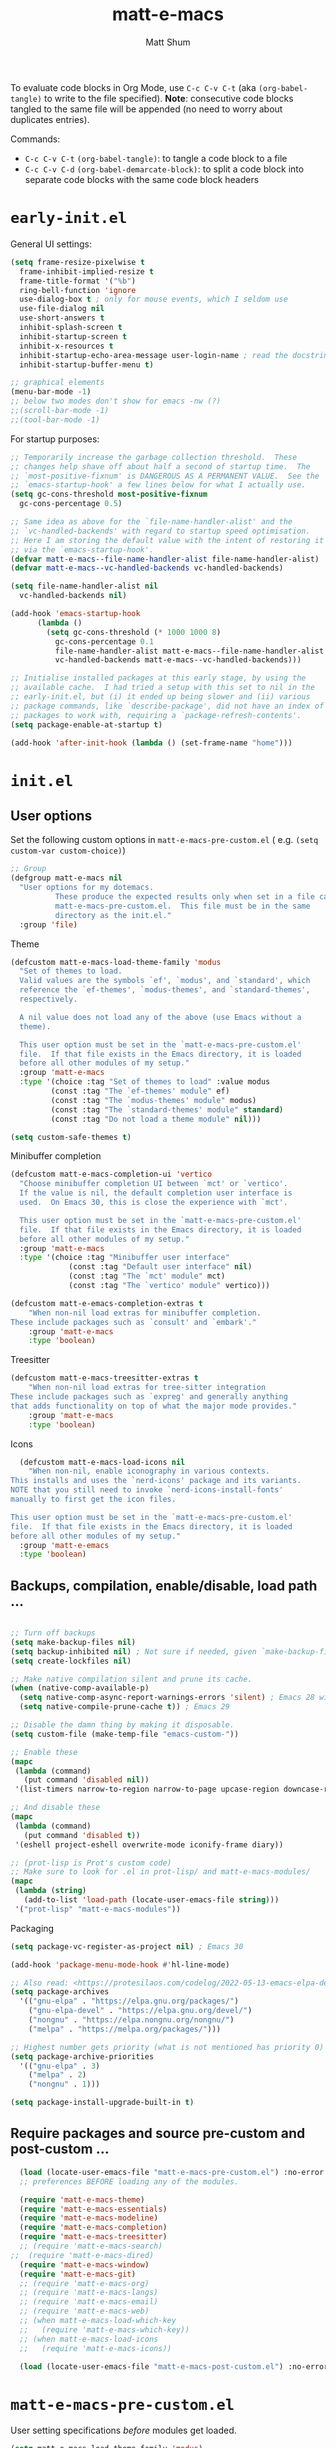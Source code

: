 #+title: matt-e-macs
#+author: Matt Shum

To evaluate code blocks in Org Mode, use ~C-c C-v C-t~ (aka =(org-babel-tangle)=
to write to the file specified). **Note**: consecutive code blocks tangled to
the same file will be appended (no need to worry about duplicates entries).

Commands:
- ~C-c C-v C-t~ =(org-babel-tangle)=: to tangle a code block to a file
- ~C-c C-v C-d~ =(org-babel-demarcate-block)=: to split a code block into
  separate code blocks with the same code block headers

* ~early-init.el~

General UI settings:

#+begin_src emacs-lisp :tangle "early-init.el"
    (setq frame-resize-pixelwise t
	  frame-inhibit-implied-resize t	
	  frame-title-format '("%b")
	  ring-bell-function 'ignore
	  use-dialog-box t ; only for mouse events, which I seldom use
	  use-file-dialog nil
	  use-short-answers t
	  inhibit-splash-screen t
	  inhibit-startup-screen t
	  inhibit-x-resources t
	  inhibit-startup-echo-area-message user-login-name ; read the docstring
	  inhibit-startup-buffer-menu t)

    ;; graphical elements
    (menu-bar-mode -1)
    ;; below two modes don't show for emacs -nw (?)
    ;;(scroll-bar-mode -1)
    ;;(tool-bar-mode -1)
#+end_src

For startup purposes:

#+begin_src emacs-lisp :tangle "early-init.el"
  ;; Temporarily increase the garbage collection threshold.  These
  ;; changes help shave off about half a second of startup time.  The
  ;; `most-positive-fixnum' is DANGEROUS AS A PERMANENT VALUE.  See the
  ;; `emacs-startup-hook' a few lines below for what I actually use.
  (setq gc-cons-threshold most-positive-fixnum
	gc-cons-percentage 0.5)

  ;; Same idea as above for the `file-name-handler-alist' and the
  ;; `vc-handled-backends' with regard to startup speed optimisation.
  ;; Here I am storing the default value with the intent of restoring it
  ;; via the `emacs-startup-hook'.
  (defvar matt-e-macs--file-name-handler-alist file-name-handler-alist)
  (defvar matt-e-macs--vc-handled-backends vc-handled-backends)

  (setq file-name-handler-alist nil
	vc-handled-backends nil)

  (add-hook 'emacs-startup-hook
	    (lambda ()
	      (setq gc-cons-threshold (* 1000 1000 8)
		    gc-cons-percentage 0.1
		    file-name-handler-alist matt-e-macs--file-name-handler-alist
		    vc-handled-backends matt-e-macs--vc-handled-backends)))

  ;; Initialise installed packages at this early stage, by using the
  ;; available cache.  I had tried a setup with this set to nil in the
  ;; early-init.el, but (i) it ended up being slower and (ii) various
  ;; package commands, like `describe-package', did not have an index of
  ;; packages to work with, requiring a `package-refresh-contents'.
  (setq package-enable-at-startup t)

  (add-hook 'after-init-hook (lambda () (set-frame-name "home")))
#+end_src
* ~init.el~
** User options

Set the following custom options in ~matt-e-macs-pre-custom.el~ (
e.g. ~(setq custom-var custom-choice)~)

#+begin_src emacs-lisp :tangle "init.el"
  ;; Group 
  (defgroup matt-e-macs nil
    "User options for my dotemacs.
		    These produce the expected results only when set in a file called
		    matt-e-macs-pre-custom.el.  This file must be in the same
		    directory as the init.el."
    :group 'file)
#+end_src

Theme

#+begin_src emacs-lisp :tangle "init.el"
  (defcustom matt-e-macs-load-theme-family 'modus
    "Set of themes to load.
	Valid values are the symbols `ef', `modus', and `standard', which
	reference the `ef-themes', `modus-themes', and `standard-themes',
	respectively.

	A nil value does not load any of the above (use Emacs without a
	theme).

	This user option must be set in the `matt-e-macs-pre-custom.el'
	file.  If that file exists in the Emacs directory, it is loaded
	before all other modules of my setup."
    :group 'matt-e-macs
    :type '(choice :tag "Set of themes to load" :value modus
		   (const :tag "The `ef-themes' module" ef)
		   (const :tag "The `modus-themes' module" modus)
		   (const :tag "The `standard-themes' module" standard)
		   (const :tag "Do not load a theme module" nil)))

  (setq custom-safe-themes t)
#+end_src

Minibuffer completion

#+begin_src emacs-lisp :tangle "init.el"
  (defcustom matt-e-macs-completion-ui 'vertico
	"Choose minibuffer completion UI between `mct' or `vertico'.
    If the value is nil, the default completion user interface is
    used.  On Emacs 30, this is close the experience with `mct'.

    This user option must be set in the `matt-e-macs-pre-custom.el'
    file.  If that file exists in the Emacs directory, it is loaded
    before all other modules of my setup."
	:group 'matt-e-macs
	:type '(choice :tag "Minibuffer user interface"
		       (const :tag "Default user interface" nil)
		       (const :tag "The `mct' module" mct)
		       (const :tag "The `vertico' module" vertico)))

  (defcustom matt-e-emacs-completion-extras t
      "When non-nil load extras for minibuffer completion.
  These include packages such as `consult' and `embark'."
      :group 'matt-e-macs
      :type 'boolean)
  #+end_src

Treesitter

#+begin_src emacs-lisp :tangle "init.el"
  (defcustom matt-e-macs-treesitter-extras t
      "When non-nil load extras for tree-sitter integration
  These include packages such as `expreg' and generally anything
  that adds functionality on top of what the major mode provides."
      :group 'matt-e-macs
      :type 'boolean)
#+end_src

Icons

#+begin_src emacs-lisp :tangle "init.el"
    (defcustom matt-e-macs-load-icons nil
      "When non-nil, enable iconography in various contexts.
  This installs and uses the `nerd-icons' package and its variants.
  NOTE that you still need to invoke `nerd-icons-install-fonts'
  manually to first get the icon files.

  This user option must be set in the `matt-e-macs-pre-custom.el'
  file.  If that file exists in the Emacs directory, it is loaded
  before all other modules of my setup."
    :group 'matt-e-emacs
    :type 'boolean)
#+end_src

** Backups, compilation, enable/disable, load path ...
  
#+begin_src emacs-lisp :tangle "init.el"

  ;; Turn off backups
  (setq make-backup-files nil)
  (setq backup-inhibited nil) ; Not sure if needed, given `make-backup-files'
  (setq create-lockfiles nil)

  ;; Make native compilation silent and prune its cache.
  (when (native-comp-available-p)
    (setq native-comp-async-report-warnings-errors 'silent) ; Emacs 28 with native compilation
    (setq native-compile-prune-cache t)) ; Emacs 29

  ;; Disable the damn thing by making it disposable.
  (setq custom-file (make-temp-file "emacs-custom-"))

  ;; Enable these
  (mapc
   (lambda (command)
     (put command 'disabled nil))
   '(list-timers narrow-to-region narrow-to-page upcase-region downcase-region))

  ;; And disable these
  (mapc
   (lambda (command)
     (put command 'disabled t))
   '(eshell project-eshell overwrite-mode iconify-frame diary))

  ;; (prot-lisp is Prot's custom code)
  ;; Make sure to look for .el in prot-lisp/ and matt-e-macs-modules/
  (mapc
   (lambda (string)
     (add-to-list 'load-path (locate-user-emacs-file string)))
   '("prot-lisp" "matt-e-macs-modules"))
  #+end_src

Packaging
  
  #+begin_src emacs-lisp :tangle "init.el"
    (setq package-vc-register-as-project nil) ; Emacs 30

    (add-hook 'package-menu-mode-hook #'hl-line-mode)

    ;; Also read: <https://protesilaos.com/codelog/2022-05-13-emacs-elpa-devel/>
    (setq package-archives
	  '(("gnu-elpa" . "https://elpa.gnu.org/packages/")
	    ("gnu-elpa-devel" . "https://elpa.gnu.org/devel/")
	    ("nongnu" . "https://elpa.nongnu.org/nongnu/")
	    ("melpa" . "https://melpa.org/packages/")))

    ;; Highest number gets priority (what is not mentioned has priority 0)
    (setq package-archive-priorities
	  '(("gnu-elpa" . 3)
	    ("melpa" . 2)
	    ("nongnu" . 1)))

    (setq package-install-upgrade-built-in t)

  #+end_src

** Require packages and source pre-custom and post-custom ...
  
#+begin_src emacs-lisp :tangle "init.el"
  (load (locate-user-emacs-file "matt-e-macs-pre-custom.el") :no-error :no-message)
  ;; preferences BEFORE loading any of the modules.

  (require 'matt-e-macs-theme)
  (require 'matt-e-macs-essentials)
  (require 'matt-e-macs-modeline)
  (require 'matt-e-macs-completion)
  (require 'matt-e-macs-treesitter)
  ;; (require 'matt-e-macs-search)
;;  (require 'matt-e-macs-dired)
  (require 'matt-e-macs-window)
  (require 'matt-e-macs-git)
  ;; (require 'matt-e-macs-org)
  ;; (require 'matt-e-macs-langs)
  ;; (require 'matt-e-macs-email)
  ;; (require 'matt-e-macs-web)
  ;; (when matt-e-macs-load-which-key
  ;;   (require 'matt-e-macs-which-key))
  ;; (when matt-e-macs-load-icons
  ;;   (require 'matt-e-macs-icons))

  (load (locate-user-emacs-file "matt-e-macs-post-custom.el") :no-error :no-message)

#+end_src

* ~matt-e-macs-pre-custom.el~
User setting specifications /before/ modules get loaded.

#+begin_src emacs-lisp :tangle "matt-e-macs-pre-custom.el"
  (setq matt-e-macs-load-theme-family 'modus)
  (setq matt-e-macs-completion-ui 'vertico)
  (setq matt-e-macs-completion-extras t)
  (setq matt-e-macs-treesitter-extras t)
  (setq matt-e-macs-load-icons t)
#+end_src

* ~matt-e-macs-post-custom.el~
* modules
** =matt-e-macs-theme=

=matt-e-macs-load-theme-family=

#+begin_src emacs-lisp :tangle "matt-e-macs-modules/matt-e-macs-theme.el" :mkdirp yes
  ;;; Theme setup and related

  ;;;; Load the desired theme module
  ;; These all reference my packages: `modus-themes', `ef-themes',
  ;; `standard-themes'.
  (when matt-e-macs-load-theme-family
    (require
     (pcase matt-e-macs-load-theme-family
       ;;('ef 'matt-e-macs-ef-themes)
       ('modus 'matt-e-macs-modus-themes)
       ;;('standard 'matt-e-macs-standard-themes)
       )))
#+end_src

=puslsar=

#+begin_src emacs-lisp :tangle "matt-e-macs-modules/matt-e-macs-theme.el" :mkdirp yes
  (use-package pulsar
    :ensure t
    :config
    (setopt pulsar-pulse t
	    pulsar-delay 0.055
	    pulsar-iterations 10
	    pulsar-face 'pulsar-magenta
	    pulsar-highlight-face 'pulsar-cyan)

    (pulsar-global-mode 1)
    :hook
    ;; There are convenience functions/commands which pulse the line using
    ;; a specific colour: `pulsar-pulse-line-red' is one of them.
    ((next-error . (pulsar-pulse-line-red pulsar-recenter-top pulsar-reveal-entry))
     (minibuffer-setup . pulsar-pulse-line-red))
    :bind
    ;; pulsar does not define any key bindings.  This is just my personal
    ;; preference.  Remember to read the manual on the matter.  Evaluate:
    ;;
    ;; (info "(elisp) Key Binding Conventions")
    (("C-x l" . pulsar-pulse-line) ; override `count-lines-page'
     ("C-x L" . pulsar-highlight-dwim))) ; or use `pulsar-highlight-line'
#+end_src

=Lin=

#+begin_src emacs-lisp :tangle "matt-e-macs-modules/matt-e-macs-theme.el" :mkdirp yes
    ;;;; Lin
  ;; Read the lin manual: <https://protesilaos.com/emacs/lin>.
  (use-package lin
    :ensure t
    :hook (after-init . lin-global-mode) ; applies to all `lin-mode-hooks'
    :config
    ;; You can use this to live update the face:
    ;;
    ;; (customize-set-variable 'lin-face 'lin-green)
    ;;
    ;; Or `setopt' on Emacs 29: (setopt lin-face 'lin-yellow)
    ;;
    ;; I still prefer `setq' for consistency.
    (setq lin-face 'lin-magenta))

  #+end_src

=Spacious Padding=
  
#+begin_src emacs-lisp :tangle "matt-e-macs-modules/matt-e-macs-theme.el" :mkdirp yes
    ;;;; Increase padding of windows/frames
  ;; Yet another one of my packages:
  ;; <https://protesilaos.com/codelog/2023-06-03-emacs-spacious-padding/>.
  (use-package spacious-padding
    :ensure t
    :hook (after-init . spacious-padding-mode)
    :bind ("<f8>" . spacious-padding-mode)
    :init
    ;; These are the defaults, but I keep it here for visiibility.
    (setq spacious-padding-widths
	  '( :internal-border-width 30
	     :header-line-width 4
	     :mode-line-width 6
	     :tab-width 4
	     :right-divider-width 30
	     :scroll-bar-width 8
	     :left-fringe-width 20
	     :right-fringe-width 20))

    ;; comment out below and set to nil (see next code block) if you don't like it
    (setq spacious-padding-subtle-mode-line
	  `( :mode-line-active ,(if (or (eq matt-e-macs-load-theme-family 'modus)
					(eq matt-e-macs-load-theme-family 'standard))
				    'default
				  'help-key-binding)
	     :mode-line-inactive window-divider))

    ;; Read the doc string of `spacious-padding-subtle-mode-line' as
    ;; it is very flexible.
    ;;(setq spacious-padding-subtle-mode-line nil)
    )
#+end_src

Expose =matte-e-macs-theme=

#+begin_src emacs-lisp :tangle "matt-e-macs-modules/matt-e-macs-theme.el" :mkdirp yes
  (provide 'matt-e-macs-theme)
#+end_src
** =matt-e-macs-essentials=

Emacs

#+begin_src emacs-lisp :tangle "matt-e-macs-modules/matt-e-macs-essentials.el" :mkdirp yes
  ;;; Essential configurations
  (use-package emacs
    :ensure nil
    :demand t
    :config
  ;;;; General settings and common custom functions (prot-simple.el)
    (setq blink-matching-paren nil)
    (setq delete-pair-blink-delay 0.1) ; Emacs28 -- see `prot-simple-delete-pair-dwim'
    (setq help-window-select t)
    (setq next-error-recenter '(4)) ; center of the window
    (setq find-library-include-other-files nil) ; Emacs 29
    (setq remote-file-name-inhibit-delete-by-moving-to-trash t) ; Emacs 30
    (setq remote-file-name-inhibit-auto-save t)                 ; Emacs 30
    (setq tramp-connection-timeout (* 60 10)) ; seconds
    (setq save-interprogram-paste-before-kill t)
    (setq mode-require-final-newline 'visit-save)
    (setq-default truncate-partial-width-windows nil)
    (setq eval-expression-print-length nil)
    (setq kill-do-not-save-duplicates t)
    (setq duplicate-line-final-position -1 ; both are Emacs 29
	  duplicate-region-final-position -1)
    (setq scroll-error-top-bottom t)
    (setq echo-keystrokes-help nil) ; Emacs 30
    (setq epa-keys-select-method 'minibuffer) ; Emacs 30

    ;; Keys I unbind here are either to avoid accidents or to bind them
    ;; elsewhere later in the configuration.
    :bind
    ( :map global-map
      ("<insert>" . nil)
      ("<menu>" . nil)
      ("C-z" . nil) ; I have a window manager, thanks!
      ("C-x C-z" . nil) ; same idea as above
      ("C-x C-c" . nil) ; avoid accidentally exiting Emacs
      ("C-x C-c C-c" . save-buffers-kill-emacs) ; more cumbersome, less error-prone, way to exit (according to Prot)
      ("C-x C-r" . restart-emacs) ; override `find-file-read-only'
      ("C-h h" . nil) ; Never show that "hello" file
      ("M-`" . nil)
      ("M-o" . delete-blank-lines) ; alias for C-x C-o
      ("M-SPC" . cycle-spacing)
      ("M-z" . zap-up-to-char) ; NOT `zap-to-char'
      ("M-c" . capitalize-dwim)
      ("M-l" . downcase-dwim) ; "lower" case
      ("M-u" . upcase-dwim)
      ("M-=" . count-words)
      ("C-x O" . next-multiframe-window)
      ("C-h K" . describe-keymap) ; overrides `Info-goto-emacs-key-command-node'
      ("C-h u" . apropos-user-option)
      ("C-h F" . apropos-function) ; lower case is `describe-function'
      ("C-h V" . apropos-variable) ; lower case is `describe-variable'
      ("C-h L" . apropos-library) ; lower case is `view-lossage'
      ("C-h c" . describe-char) ; overrides `describe-key-briefly'

      :map prog-mode-map
      ("C-M-d" . up-list) ; confusing name for what looks like "down" to me
      ("<C-M-backspace>" . backward-kill-sexp)

      ;; Keymap for buffers (Emacs28)
      :map ctl-x-x-map
      ("f" . follow-mode)  ; override `font-lock-update'
      ("r" . rename-uniquely)
      ("l" . visual-line-mode))
    )
#+end_src

Custom basic commands. (Try out Prot's replacement for ~simple.el~.)

#+begin_src emacs-lisp :tangle "matt-e-macs-modules/matt-e-macs-essentials.el" :mkdirp yes

  (use-package prot-simple
    :ensure nil
    :demand t
    :config
    (setq prot-simple-date-specifier "%F")
    (setq prot-simple-time-specifier "%R %z")

    (advice-add #'save-buffers-kill-emacs :before #'prot-simple-display-unsaved-buffers-on-exit)

  (with-eval-after-load 'pulsar
    (add-hook 'prot-simple-file-to-register-jump-hook #'pulsar-recenter-center)
    (add-hook 'prot-simple-file-to-register-jump-hook #'pulsar-reveal-entry))
  :bind
  ( ("ESC ESC" . prot-simple-keyboard-quit-dwim)
    ("C-g" . prot-simple-keyboard-quit-dwim)
    ("C-M-SPC" . prot-simple-mark-sexp)   ; will be overriden by `expreg' if tree-sitter is available
    ;; Commands for lines
    ("M-k" . prot-simple-kill-line-backward)
    ("C-S-d" . prot-simple-duplicate-line-or-region)
    ("C-S-w" . prot-simple-copy-line)
    ("C-S-y" . prot-simple-yank-replace-line-or-region)
    ("C-v" . prot-simple-multi-line-below) ; overrides `scroll-up-command'
    ("<next>" . prot-simple-multi-line-below) ; overrides `scroll-up-command'
    ("M-v" . prot-simple-multi-line-above) ; overrides `scroll-down-command'
    ("<prior>" . prot-simple-multi-line-above) ; overrides `scroll-down-command'
    ("<C-return>" . prot-simple-new-line-below)
    ("<C-S-return>" . prot-simple-new-line-above)
    ("C-x x a" . prot-simple-auto-fill-visual-line-mode) ; auto-fill/visual-line toggle
    ;; Commands for text insertion or manipulation
    ("C-=" . prot-simple-insert-date)
    ("C-<" . prot-simple-escape-url-dwim)
    ;; "C->" prot-simple-insert-line-prefix-dwim
    ("M-Z" . prot-simple-zap-to-char-backward)
    ;; Commands for object transposition
    ("C-S-p" . prot-simple-move-above-dwim)
    ("C-S-n" . prot-simple-move-below-dwim)
    ("C-t" . prot-simple-transpose-chars)
    ("C-x C-t" . prot-simple-transpose-lines)
    ("C-S-t" . prot-simple-transpose-paragraphs)
    ("C-x M-t" . prot-simple-transpose-sentences)
    ("C-M-t" . prot-simple-transpose-sexps)
    ("M-t" . prot-simple-transpose-words)
    ;; Commands for paragraphs
    ("M-Q" . prot-simple-unfill-region-or-paragraph)
    ;; Commands for windows and pages
    ("C-x o" . prot-simple-other-window)
    ("C-x n k" . prot-simple-delete-page-delimiters)
    ("C-x M-r" . prot-simple-swap-window-buffers)
    ;; Commands for buffers
    ("<C-f2>" . prot-simple-rename-file-and-buffer)
    ("C-x k" . prot-simple-kill-buffer-current)
    ("C-x K" . kill-buffer) ; leaving this here to contrast with the above
    ("M-s b" . prot-simple-buffers-major-mode)
    ("M-s v" . prot-simple-buffers-vc-root)
    ;; Commands for files
    ("C-x r ." . prot-simple-file-to-register)))
  #+end_src

Insert character pairs  
#+begin_src emacs-lisp :tangle "matt-e-macs-modules/matt-e-macs-essentials.el" :mkdirp yes
  ;;;; Insert character pairs (prot-pair.el)
  (use-package prot-pair
    :ensure nil
    :bind
    (("C-'" . prot-pair-insert)
     ("M-'" . prot-pair-insert)
     ("M-\\" . prot-pair-delete)))
  #+end_src

Prot's =which-key=
  
#+begin_src emacs-lisp :tangle "matt-e-macs-modules/matt-e-macs-essentials.el" :mkdirp yes
   ;;;; Prefix keymap (prot-prefix.el)
  (use-package prot-prefix
    :ensure nil
    :bind-keymap
    ;; F2 overrides that two-column gimmick.  Sorry, but no.
    (("<insert>" . prot-prefix)
     ("<f2>" . prot-prefix)
     ("C-z" . prot-prefix)))
#+end_src

=recentf=

#+begin_src emacs-lisp :tangle "matt-e-macs-modules/matt-e-macs-essentials.el" :mkdirp yes
  (use-package recentf
    :ensure nil
    :hook (after-init . recentf-mode)
    :config
    (setq recentf-max-saved-items 100)
    (setq recentf-max-menu-items 25) ; Prot doesn't use the `menu-bar-mode', but this is good to know
    (setq recentf-save-file-modes nil)
    (setq recentf-keep nil)
    (setq recentf-auto-cleanup nil)
    (setq recentf-initialize-file-name-history nil)
    (setq recentf-filename-handlers nil)
    (setq recentf-show-file-shortcuts-flag nil))

  #+end_src

Mouse configuration
#+begin_src emacs-lisp :tangle "matt-e-macs-modules/matt-e-macs-essentials.el" :mkdirp yes
    ;;;; Mouse and mouse wheel behaviour
  (use-package mouse
    :ensure nil
    :hook (after-init . mouse-wheel-mode)
    :config
    ;; Some of these variables are defined in places other than
    ;; mouse.el, but this is fine.
    (setq mouse-autoselect-window t) ; complements the auto-selection of my tiling window manager

    ;; In Emacs 27+, use Control + mouse wheel to scale text.
    (setq mouse-wheel-scroll-amount
	  '(1
	    ((shift) . 5)
	    ((meta) . 0.5)
	    ((control) . text-scale))
	  mouse-drag-copy-region nil
	  make-pointer-invisible t
	  mouse-wheel-progressive-speed t
	  mouse-wheel-follow-mouse t)

    ;; Scrolling behaviour
    (setq-default scroll-preserve-screen-position t
		  scroll-conservatively 1 ; affects `scroll-step'
		  scroll-margin 0
		  next-screen-context-lines 0))

  #+end_src

Revert buffer on save
#+begin_src emacs-lisp :tangle "matt-e-macs-modules/matt-e-macs-essentials.el" :mkdirp yes
  ;;;; Auto revert mode
  (use-package autorevert
    :ensure nil
    :hook (after-init . global-auto-revert-mode)
    :config
    (setq auto-revert-verbose t))
#+end_src

Tool tip
#+begin_src emacs-lisp :tangle "matt-e-macs-modules/matt-e-macs-essentials.el" :mkdirp yes
    ;;;; Tooltips (tooltip-mode)
  (use-package tooltip
    :ensure nil
    :hook (after-init . tooltip-mode)
    :config
    (setq tooltip-delay 0.5
	  tooltip-short-delay 0.5
	  x-gtk-use-system-tooltips t
	  tooltip-frame-parameters
	  '((name . "tooltip")
	    (internal-border-width . 10)
	    (border-width . 0)
	    (no-special-glyphs . t))))
  
#+end_src

Delete selection
#+begin_src emacs-lisp :tangle "matt-e-macs-modules/matt-e-macs-essentials.el" :mkdirp yes
  ;;;; Delete selection
  (use-package delsel
    :ensure nil
    :hook (after-init . delete-selection-mode))

#+end_src

Emacs server
#+begin_src emacs-lisp :tangle "matt-e-macs-modules/matt-e-macs-essentials.el" :mkdirp yes
  ;;;; Emacs server (allow emacsclient to connect to running session)
(use-package server
  :ensure nil
  :defer 1
  :config
  (setq server-client-instructions nil)
  (unless (server-running-p)
    (server-start)))
#+end_src

Go to last change
#+begin_src emacs-lisp :tangle "matt-e-macs-modules/matt-e-macs-essentials.el" :mkdirp yes
  (use-package goto-chg
    :ensure t
    :bind
    (("C-(" . goto-last-change)
     ("C-)" . goto-last-change-reverse)))
#+end_src

Provide =matte-e-macs-essentials=

#+begin_src emacs-lisp :tangle "matt-e-macs-modules/matt-e-macs-essentials.el" :mkdirp yes
  (provide 'matt-e-macs-essentials)
#+end_src
** =matt-e-macs-modeline=
#+begin_src emacs-lisp :tangle "matt-e-macs-modules/matt-e-macs-modeline.el" :mkdirp yes
    ;;; Mode line
  (use-package prot-modeline
    :ensure nil
    :config
    (setq mode-line-compact nil) ; Emacs 28
    (setq mode-line-right-align-edge 'right-margin) ; Emacs 30
    (setq-default mode-line-format
		  '("%e"
		    prot-modeline-kbd-macro
		    prot-modeline-narrow
		    prot-modeline-buffer-status
		    prot-modeline-window-dedicated-status
		    prot-modeline-input-method
		    "  "
		    prot-modeline-buffer-identification
		    "  "
		    prot-modeline-major-mode
		    prot-modeline-process
		    "  "
		    prot-modeline-vc-branch
		    "  "
		    prot-modeline-eglot
		    "  "
		    prot-modeline-flymake
		    "  "
		    mode-line-format-right-align ; Emacs 30
		    prot-modeline-notmuch-indicator
		    "  "
		    prot-modeline-misc-info))

    (with-eval-after-load 'spacious-padding
      (defun prot/modeline-spacious-indicators ()
	"Set box attribute to `'prot-modeline-indicator-button' if spacious-padding is enabled."
	(if (bound-and-true-p spacious-padding-mode)
	    (set-face-attribute 'prot-modeline-indicator-button nil :box t)
	  (set-face-attribute 'prot-modeline-indicator-button nil :box 'unspecified)))

      ;; Run it at startup and then afterwards whenever
      ;; `spacious-padding-mode' is toggled on/off.
      (prot/modeline-spacious-indicators)

      (add-hook 'spacious-padding-mode-hook #'prot/modeline-spacious-indicators)))
#+end_src

Keycast

#+begin_src emacs-lisp :tangle "matt-e-macs-modules/matt-e-macs-modeline.el" :mkdirp yes
  ;;; Keycast mode
(use-package keycast
  :ensure t
  :after prot-modeline
  :commands (keycast-mode-line-mode keycast-header-line-mode keycast-tab-bar-mode keycast-log-mode)
  :init
  (setq keycast-mode-line-format "%2s%k%c%R")
  (setq keycast-mode-line-insert-after 'prot-modeline-vc-branch)
  (setq keycast-mode-line-window-predicate 'mode-line-window-selected-p)
  (setq keycast-mode-line-remove-tail-elements nil)
  :config
  (dolist (input '(self-insert-command org-self-insert-command))
    (add-to-list 'keycast-substitute-alist `(,input "." "Typing…")))

  (dolist (event '( mouse-event-p mouse-movement-p mwheel-scroll handle-select-window
                    mouse-set-point mouse-drag-region))
    (add-to-list 'keycast-substitute-alist `(,event nil))))
#+end_src

Provide

#+begin_src emacs-lisp :tangle "matt-e-macs-modules/matt-e-macs-modeline.el" :mkdirp yes
  (provide 'matt-e-macs-modeline)
#+end_src
** =matt-e-macs-completion=

Minibuffer settings

#+begin_src emacs-lisp :tangle "matt-e-macs-modules/matt-e-macs-completion.el" :mkdirp yes
  ;;; General minibuffer settings
  (use-package minibuffer
    :ensure nil
    :config
  ;;;; Completion styles
    (setq completion-styles '(basic substring initials flex orderless)) ; also see `completion-category-overrides'

    ;; Reset all the per-category defaults so that (i) we use the
    ;; standard `completion-styles' and (ii) can specify our own styles
    ;; in the `completion-category-overrides' without having to
    ;; explicitly override everything.
    (setq completion-category-defaults nil)

    ;; A non-exhaustve list of known completion categories:
    ;;
    ;; - `bookmark'
    ;; - `buffer'
    ;; - `charset'
    ;; - `coding-system'
    ;; - `color'
    ;; - `command' (e.g. `M-x')
    ;; - `customize-group'
    ;; - `environment-variable'
    ;; - `expression'
    ;; - `face'
    ;; - `file'
    ;; - `function' (the `describe-function' command bound to `C-h f')
    ;; - `info-menu'
    ;; - `imenu'
    ;; - `input-method'
    ;; - `kill-ring'
    ;; - `library'
    ;; - `minor-mode'
    ;; - `multi-category'
    ;; - `package'
    ;; - `project-file'
    ;; - `symbol' (the `describe-symbol' command bound to `C-h o')
    ;; - `theme'
    ;; - `unicode-name' (the `insert-char' command bound to `C-x 8 RET')
    ;; - `variable' (the `describe-variable' command bound to `C-h v')
    ;; - `consult-grep'
    ;; - `consult-isearch'
    ;; - `consult-kmacro'
    ;; - `consult-location'
    ;; - `embark-keybinding'
    ;;
    (setq completion-category-overrides
	  ;; NOTE 2021-10-25: I am adding `basic' because it works better as a
	  ;; default for some contexts.  Read:
	  ;; <https://debbugs.gnu.org/cgi/bugreport.cgi?bug=50387>.
	  ;;
	  ;; `partial-completion' is a killer app for files, because it
	  ;; can expand ~/.l/s/fo to ~/.local/share/fonts.
	  ;;
	  ;; If `basic' cannot match my current input, Emacs tries the
	  ;; next completion style in the given order.  In other words,
	  ;; `orderless' kicks in as soon as I input a space or one of its
	  ;; style dispatcher characters.
	  '((file (styles . (basic partial-completion orderless)))
	    (bookmark (styles . (basic substring)))
	    (library (styles . (basic substring)))
	    (embark-keybinding (styles . (basic substring)))
	    (imenu (styles . (basic substring orderless)))
	    (consult-location (styles . (basic substring orderless)))
	    (kill-ring (styles . (emacs22 orderless)))
	    (eglot (styles . (emacs22 substring orderless))))))

  #+end_src

Orderless
  
  #+begin_src emacs-lisp :tangle "matt-e-macs-modules/matt-e-macs-completion.el" :mkdirp yes
	;;; Orderless completion style (and prot-orderless.el)
    (use-package orderless
      :ensure t
      :demand t
      :after minibuffer
      :config
      ;; Remember to check my `completion-styles' and the
      ;; `completion-category-overrides'.
      (setq orderless-matching-styles '(orderless-prefixes orderless-regexp))

      ;; SPC should never complete: use it for `orderless' groups.
      ;; The `?' is a regexp construct.
      :bind ( :map minibuffer-local-completion-map
	      ("SPC" . nil)
	      ("?" . nil)))

    (use-package prot-orderless
      :ensure nil
      :config
      (setq orderless-style-dispatchers
	    '(prot-orderless-literal
	      prot-orderless-file-ext
	      prot-orderless-beg-or-end)))
#+end_src

Minibuffer depth
#+begin_src emacs-lisp :tangle "matt-e-macs-modules/matt-e-macs-completion.el" :mkdirp yes
  (use-package mb-depth
    :ensure nil
    :hook (after-init . minibuffer-depth-indicate-mode)
    :config
    (setq read-minibuffer-restore-windows nil) ; Emacs 28
    (setq enable-recursive-minibuffers t))

  #+end_src

Minibuffer default values
  
  #+begin_src emacs-lisp :tangle "matt-e-macs-modules/matt-e-macs-completion.el" :mkdirp yes
    (use-package minibuf-eldef
  :ensure nil
  :hook (after-init . minibuffer-electric-default-mode)
  :config
  (setq minibuffer-default-prompt-format " [%s]")) ; Emacs 29
  #+end_src

  Common interactions
  #+begin_src emacs-lisp :tangle "matt-e-macs-modules/matt-e-macs-completion.el" :mkdirp yes
    (use-package rfn-eshadow
      :ensure nil
      :hook (minibuffer-setup . cursor-intangible-mode)
      :config
    ;; Not everything here comes from rfn-eshadow.el, but this is fine.

      (setq resize-mini-windows t)
      (setq read-answer-short t) ; also check `use-short-answers' for Emacs28
      (setq echo-keystrokes 0.25)
      (setq kill-ring-max 60) ; Keep it small

    ;; Do not allow the cursor to move inside the minibuffer prompt.  I
    ;; got this from the documentation of Daniel Mendler's Vertico
    ;; package: <https://github.com/minad/vertico>.
      (setq minibuffer-prompt-properties
	    '(read-only t cursor-intangible t face minibuffer-prompt))

    ;; MCT has a variant of this built-in.
      (unless (eq matt-e-macs-completion-ui 'mct)
	;; Add prompt indicator to `completing-read-multiple'.  We display
	;; [`completing-read-multiple': <separator>], e.g.,
	;; [`completing-read-multiple': ,] if the separator is a comma.  This
	;; is adapted from the README of the `vertico' package by Daniel
	;; Mendler.  I made some small tweaks to propertize the segments of
	;; the prompt.
	(defun crm-indicator (args)
	(cons (format "[`completing-read-multiple': %s]  %s"
		      (propertize
		       (replace-regexp-in-string
			"\\`\\[.*?]\\*\\|\\[.*?]\\*\\'" ""
			crm-separator)
		       'face 'error)
		      (car args))
	      (cdr args)))

      (advice-add #'completing-read-multiple :filter-args #'crm-indicator))

    (file-name-shadow-mode 1))  
#+end_src

  Ignore letter casing
    
#+begin_src emacs-lisp :tangle "matt-e-macs-modules/matt-e-macs-completion.el" :mkdirp yes
  (setq completion-ignore-case t)
  (setq read-buffer-completion-ignore-case t)
  (setq-default case-fold-search t)   ; For general regexp
  (setq read-file-name-completion-ignore-case t)

  #+end_src

  Generic Minibuffer
  
  #+begin_src emacs-lisp :tangle "matt-e-macs-modules/matt-e-macs-completion.el" :mkdirp yes
    (use-package minibuffer
  :ensure nil
  :demand t
  :config
  (setq completions-format 'one-column)
  (setq completion-show-help nil)
  (setq completion-auto-help 'always)
  (setq completion-auto-select nil)
  (setq completions-detailed t)
  (setq completion-show-inline-help nil)
  (setq completions-max-height 6)
  (setq completions-header-format (propertize "%s candidates:\n" 'face 'bold-italic))
  (setq completions-highlight-face 'completions-highlight)
  (setq minibuffer-completion-auto-choose t)
  (setq minibuffer-visible-completions t) ; Emacs 30
  (setq completions-sort 'historical)

  (unless matt-e-macs-completion-ui
    (matt-e-macs-keybind minibuffer-local-completion-map
      "<up>" #'minibuffer-previous-line-completion
      "<down>" #'minibuffer-next-line-completion)

    (add-hook 'completion-list-mode-hook #'prot-common-truncate-lines-silently)))
#+end_src

Savehist

#+begin_src emacs-lisp :tangle "matt-e-macs-modules/matt-e-macs-completion.el" :mkdirp yes
    ;;;; `savehist' (minibuffer and related histories)
  (use-package savehist
    :ensure nil
    :hook (after-init . savehist-mode)
    :config
    (setq savehist-file (locate-user-emacs-file "savehist"))
    (setq history-length 100)
    (setq history-delete-duplicates t)
    (setq savehist-save-minibuffer-history t)
    (add-to-list 'savehist-additional-variables 'kill-ring))
#+end_src

Dabbrev
#+begin_src emacs-lisp :tangle "matt-e-macs-modules/matt-e-macs-completion.el" :mkdirp yes
    (use-package dabbrev
      :ensure nil
    :commands (dabbrev-expand dabbrev-completion)
    :config
  ;;;; `dabbrev' (dynamic word completion (dynamic abbreviations))
    (setq dabbrev-abbrev-char-regexp "\\sw\\|\\s_")
    (setq dabbrev-abbrev-skip-leading-regexp "[$*/=~']")
    (setq dabbrev-backward-only nil)
    (setq dabbrev-case-distinction 'case-replace)
    (setq dabbrev-case-fold-search nil)
    (setq dabbrev-case-replace 'case-replace)
    (setq dabbrev-check-other-buffers t)
    (setq dabbrev-eliminate-newlines t)
    (setq dabbrev-upcase-means-case-search t)
    (setq dabbrev-ignored-buffer-modes
	  '(archive-mode image-mode docview-mode pdf-view-mode)))

  #+end_src

Corfu
#+begin_src emacs-lisp :tangle "matt-e-macs-modules/matt-e-macs-completion.el" :mkdirp yes
	;;; Corfu (in-buffer completion popup)
    (use-package corfu
      :ensure t
      :hook (after-init . global-corfu-mode)
      ;; I also have (setq tab-always-indent 'complete) for TAB to complete
      ;; when it does not need to perform an indentation change.
      :bind (:map corfu-map ("<tab>" . corfu-complete))
      :config
      (setq corfu-preview-current nil)
      (setq corfu-min-width 20)

      (setq corfu-popupinfo-delay '(1.25 . 0.5))
      (corfu-popupinfo-mode 1) ; shows documentation after `corfu-popupinfo-delay'

      ;; Sort by input history (no need to modify `corfu-sort-function').
      (with-eval-after-load 'savehist
	(corfu-history-mode 1)
	(add-to-list 'savehist-additional-variables 'corfu-history)))

    #+end_src

Consult
#+begin_src emacs-lisp :tangle "matt-e-macs-modules/matt-e-macs-completion.el" :mkdirp yes

  ;;; Enhanced minibuffer commands (consult.el)
  (when matt-e-macs-completion-extras
    (use-package consult
      :ensure t
      :hook (completion-list-mode . consult-preview-at-point-mode)
      :bind
      ( :map global-map
	("M-g M-g" . consult-goto-line)
	("M-K" . consult-keep-lines) ; M-S-k is similar to M-S-5 (M-%)
	("M-F" . consult-focus-lines) ; same principle
	("M-s M-b" . consult-buffer)
	("M-s M-f" . consult-find)
	("M-s M-g" . consult-grep)
	("M-s M-h" . consult-history)
	("M-s M-i" . consult-imenu)
	("M-s M-l" . consult-line)
	("M-s M-m" . consult-mark)
	("M-s M-y" . consult-yank-pop)
	("M-s M-s" . consult-outline)
	:map consult-narrow-map
	("?" . consult-narrow-help))
      :config
      (setq consult-line-numbers-widen t)
      ;; (setq completion-in-region-function #'consult-completion-in-region)
      (setq consult-async-min-input 3)
      (setq consult-async-input-debounce 0.5)
      (setq consult-async-input-throttle 0.8)
      (setq consult-narrow-key nil)
      (setq consult-find-args
	    (concat "find . -not ( "
		    "-path */.git* -prune "
		    "-or -path */.cache* -prune )"))
      (setq consult-preview-key 'any)
      (setq consult-project-function nil) ; always work from the current directory

      (add-to-list 'consult-mode-histories '(vc-git-log-edit-mode . log-edit-comment-ring))

      (require 'consult-imenu) ; the `imenu' extension is in its own file
      (with-eval-after-load 'pulsar
	;; see my `pulsar' package: <https://protesilaos.com/emacs/pulsar>
	(setq consult-after-jump-hook nil) ; reset it to avoid conflicts with my function
	(dolist (fn '(pulsar-recenter-top pulsar-reveal-entry))
	  (add-hook 'consult-after-jump-hook fn)))))

  #+end_src
Marginalia
#+begin_src emacs-lisp :tangle "matt-e-macs-modules/matt-e-macs-completion.el" :mkdirp yes
    ;;; Detailed completion annotations (marginalia.el)
  (use-package marginalia
    :ensure t
    :defer 1
    :config
    (setq marginalia-max-relative-age 0) ; absolute time
    (marginalia-mode 1))

  ;;;; Custom completion annotations
  (use-package prot-marginalia
    :ensure nil
    :after marginalia
    :config
    (setq marginalia-annotator-registry
	  '((bookmark prot-marginalia-bookmark)
	    (buffer prot-marginalia-buffer)
	    (command marginalia-annotate-command)
	    (function prot-marginalia-symbol)
	    (symbol prot-marginalia-symbol)
	    (variable prot-marginalia-symbol)
	    (face marginalia-annotate-face)
	    (imenu marginalia-annotate-imenu)
	    (package prot-marginalia-package)
	    (unicode-name marginalia-annotate-char))))

  #+end_src

Minibuffer interface
  
#+begin_src emacs-lisp :tangle "matt-e-macs-modules/matt-e-macs-completion.el" :mkdirp yes
   ;;; The minibuffer user interface (mct, vertico, or none)
  (when matt-e-macs-completion-ui
    (require
     (pcase matt-e-macs-completion-ui
       ('mct 'matt-e-macs-mct)
       ('vertico 'matt-e-macs-vertico))))
#+end_src

Provide
  
#+begin_src emacs-lisp :tangle "matt-e-macs-modules/matt-e-macs-completion.el" :mkdirp yes
  (provide 'matt-e-macs-completion)
#+end_src

** =matt-e-macs-modus-themes=
#+begin_src emacs-lisp :tangle "matt-e-macs-modules/matt-e-macs-modus-themes.el" :mkdirp yes
  ;; The themes are highly customisable.  Read the manual:
  ;; <https://protesilaos.com/emacs/modus-themes>.
  (use-package modus-themes
    :ensure t
    :demand t
    :bind (("<f5>" . modus-themes-toggle)
	   ("C-<f5>" . modus-themes-select))
    :config
    (setq modus-themes-custom-auto-reload nil
	  modus-themes-to-toggle '(modus-vivendi modus-vivendi-tinted)
	  ;; modus-themes-to-toggle '(modus-operandi-tinted modus-vivendi-tinted)
	  ;; modus-themes-to-toggle '(modus-operandi-deuteranopia modus-vivendi-deuteranopia)
	  ;; modus-themes-to-toggle '(modus-operandi-tritanopia modus-vivendi-tritanopia)
	  modus-themes-mixed-fonts t
	  modus-themes-variable-pitch-ui t
	  modus-themes-italic-constructs t
	  modus-themes-bold-constructs nil
	  modus-themes-completions '((t . (extrabold)))
	  modus-themes-prompts '(extrabold)
	  modus-themes-headings
	  '((agenda-structure . (variable-pitch light 2.2))
	    (agenda-date . (variable-pitch regular 1.3))
	    (t . (regular 1.15))))

    (setq modus-themes-common-palette-overrides nil)

    (modus-themes-load-theme (car modus-themes-to-toggle))

    ;; (if (matt-e-macs-theme-environment-dark-p)
    ;;     (modus-themes-load-theme (cadr modus-themes-to-toggle))
    ;;   (modus-themes-load-theme (car modus-themes-to-toggle))
    ;;  )
    )

  (provide 'matt-e-macs-modus-themes)

#+end_src
** =matt-e-macs-vertico=

Vertico
#+begin_src emacs-lisp :tangle "matt-e-macs-modules/matt-e-macs-vertico.el" :mkdirp yes
  ;;; Vertical completion layout (vertico)
  (use-package vertico
    :ensure t
    :hook (after-init . vertico-mode)
    :config
    (setq vertico-scroll-margin 0)
    (setq vertico-count 5)
    (setq vertico-resize t)
    (setq vertico-cycle t)

    (with-eval-after-load 'rfn-eshadow
      ;; This works with `file-name-shadow-mode' enabled.  When you are in
      ;; a sub-directory and use, say, `find-file' to go to your home '~/'
      ;; or root '/' directory, Vertico will clear the old path to keep
      ;; only your current input.
      (add-hook 'rfn-eshadow-update-overlay-hook #'vertico-directory-tidy)))

  ;;; Custom tweaks for vertico (prot-vertico.el)
  (use-package prot-vertico
    :ensure nil
    :demand t
    :after vertico
    :bind
    ( :map vertico-map
      ("<left>" . backward-char)
      ("<right>" . forward-char)
      ("TAB" . prot-vertico-private-complete)
      ("DEL" . vertico-directory-delete-char)
      ("M-DEL" . vertico-directory-delete-word)
      ("M-," . vertico-quick-insert)
      ("M-." . vertico-quick-exit)
      :map vertico-multiform-map
      ("C-n" . prot-vertico-private-next)
      ("<down>" . prot-vertico-private-next)
      ("C-p" . prot-vertico-private-previous)
      ("<up>" . prot-vertico-private-previous)
      ("C-l" . vertico-multiform-vertical))
    :config
    (setq vertico-multiform-categories
	  `(;; Maximal
	    (embark-keybinding ,@prot-vertico-multiform-maximal)
	    (multi-category ,@prot-vertico-multiform-maximal)
	    (consult-location ,@prot-vertico-multiform-maximal)
	    (imenu ,@prot-vertico-multiform-maximal)
	    (unicode-name ,@prot-vertico-multiform-maximal)
	    ;; Minimal
	    (file ,@prot-vertico-multiform-minimal
		  (vertico-preselect . prompt)
		  (vertico-sort-function . prot-vertico-sort-directories-first))
	    (t ,@prot-vertico-multiform-minimal)))

    (vertico-multiform-mode 1))

  (provide 'matt-e-macs-vertico)
#+end_src

** =matt-e-macs-treesitter=

Treesiter
#+begin_src emacs-lisp :tangle "matt-e-macs-modules/matt-e-macs-treesitter.el" : mkdirp yes
  ;; Fix path no matter what
  (use-package exec-path-from-shell
    :ensure t
    :config
    (when (memq window-system '(mac ns x))
      (exec-path-from-shell-initialize)))

  (use-package treesit-auto
    :ensure t
    :custom
    (treesit-auto-install 'prompt)
    :config
    (treesit-auto-add-to-auto-mode-alist 'all) ;; auto add ts-mode to major mode
    (global-treesit-auto-mode))

  ;; When tree-sitter enabled
  (when matt-e-macs-treesitter-extras
    ;;; eglot
    (use-package eglot
      :ensure t
      :defer t
      :bind (:map eglot-mode-map
		  ("C-c C-d" . eldoc)
		  ("C-c C-e" . eglot-rename)
		  ;; ("C-c C-o" . python-sort-imports) ;; ruff uses below
		  ("C-c C-f" . eglot-format-buffer))
      :hook ((python-ts-mode . eglot-ensure)
	     (python-ts-mode . (lambda () (set-fill-column 88))))
      :config
      (setq-default eglot-workspace-configuration
		    '((:pylsp . (:plugins (:ruff (:enabled t :formatEnabled t :lineLength 88 :format ["I"])))))))

    )
#+end_src


#+begin_src emacs-lisp :tangle "matt-e-macs-modules/matt-e-macs-treesitter.el" : mkdirp yes
  (add-hook 'prog-mode-hook #'display-line-numbers-mode) ;; only add numbers in prog-mode

  (provide 'matt-e-macs-treesitter)
#+end_src
** =matt-e-macs-window=
#+begin_src emacs-lisp :tangle "matt-e-macs-modules/matt-e-macs-window.el" :mkdirp yes
    ;;; General window and buffer configurations
    (use-package uniquify
      :ensure nil
      :config
		  ;;;; `uniquify' (unique names for buffers)
      (setq uniquify-buffer-name-style 'forward)
      (setq uniquify-strip-common-suffix t)
      (setq uniquify-after-kill-buffer-p t))

		  ;;;; Line highlight
    (use-package hl-line
      :ensure nil
      :commands (hl-line-mode)
      :config
      (setq hl-line-sticky-flag nil)
      (setq hl-line-overlay-priority -50)) ; emacs28

		;;;; Negative space highlight
    (use-package whitespace
      :ensure nil
      :bind
      (("<f6>" . whitespace-mode)
       ("C-c z" . delete-trailing-whitespace))
      :config
      ;; NOTE 2023-08-14: This is experimental.  I am not sure I like it.
      (setq whitespace-style
	    '(face
	      tabs
	      spaces
	      tab-mark
	      space-mark
	      trailing
	      missing-newline-at-eof
	      space-after-tab::tab
	      space-after-tab::space
	      space-before-tab::tab
	      space-before-tab::space)))

	      ;;; Line numbers on the side of the window
    (use-package display-line-numbers
      :ensure nil
      :bind
      ("<f7>" . display-line-numbers-mode)
      :config
      (setq-default display-line-numbers-type t)
      ;; Those two variables were introduced in Emacs 27.1
      (setq display-line-numbers-major-tick 0)
      (setq display-line-numbers-minor-tick 0)
      ;; Use absolute numbers in narrowed buffers
      (setq-default display-line-numbers-widen t))

	    ;;;; `window', `display-buffer-alist', and related
    (use-package prot-window
      :ensure nil
      :demand t
      :config
      ;; NOTE 2023-03-17: Remember that I am using development versions of
      ;; Emacs.  Some of my `display-buffer-alist' contents are for Emacs
      ;; 29+.
      (setq display-buffer-alist
	    `(;; no window
	      ("\\`\\*Async Shell Command\\*\\'"
	       (display-buffer-no-window))
	      ("\\`\\*\\(Warnings\\|Compile-Log\\|Org Links\\)\\*\\'"
	       (display-buffer-no-window)
	       (allow-no-window . t))
	      ;; bottom side window
	      ("\\*Org \\(Select\\|Note\\)\\*" ; the `org-capture' key selection and `org-add-log-note'
	       (display-buffer-in-side-window)
	       (dedicated . t)
	       (side . bottom)
	       (slot . 0)
	       (window-parameters . ((mode-line-format . none))))
	      ;; bottom buffer (NOT side window)
	      ((or . ((derived-mode . flymake-diagnostics-buffer-mode)
		      (derived-mode . flymake-project-diagnostics-mode)
		      (derived-mode . messages-buffer-mode)
		      (derived-mode . backtrace-mode)))
	       (display-buffer-reuse-mode-window display-buffer-at-bottom)
	       (window-height . 0.3)
	       (dedicated . t)
	       (preserve-size . (t . t)))
	      ("\\*Embark Actions\\*"
	       (display-buffer-reuse-mode-window display-buffer-below-selected)
	       (window-height . fit-window-to-buffer)
	       (window-parameters . ((no-other-window . t)
				     (mode-line-format . none))))
	      ("\\*\\(Output\\|Register Preview\\).*"
	       (display-buffer-reuse-mode-window display-buffer-at-bottom))
	      ;; below current window
	      ("\\(\\*Capture\\*\\|CAPTURE-.*\\)"
	       (display-buffer-reuse-mode-window display-buffer-below-selected))
	      ("\\*\\vc-\\(incoming\\|outgoing\\|git : \\).*"
	       (display-buffer-reuse-mode-window display-buffer-below-selected)
	       (window-height . 0.1)
	       (dedicated . t)
	       (preserve-size . (t . t)))
	      ((derived-mode . reb-mode) ; M-x re-builder
	       (display-buffer-reuse-mode-window display-buffer-below-selected)
	       (window-height . 4) ; note this is literal lines, not relative
	       (dedicated . t)
	       (preserve-size . (t . t)))
	      ((or . ((derived-mode . occur-mode)
		      (derived-mode . grep-mode)
		      (derived-mode . Buffer-menu-mode)
		      (derived-mode . log-view-mode)
		      (derived-mode . help-mode) ; See the hooks for `visual-line-mode'
		      "\\*\\(|Buffer List\\|Occur\\|vc-change-log\\|eldoc.*\\).*"
		      prot-window-shell-or-term-p
		      ;; ,world-clock-buffer-name
		      ))
	       (prot-window-display-buffer-below-or-pop)
	       (body-function . prot-window-select-fit-size))
	      ("\\*\\(Calendar\\|Bookmark Annotation\\|ert\\).*"
	       (display-buffer-reuse-mode-window display-buffer-below-selected)
	       (dedicated . t)
	       (window-height . fit-window-to-buffer))
	      ;; NOTE 2022-09-10: The following is for `ispell-word', though
	      ;; it only works because I override `ispell-display-buffer'
	      ;; with `prot-spell-ispell-display-buffer' and change the
	      ;; value of `ispell-choices-buffer'.
	      ("\\*ispell-top-choices\\*.*"
	       (display-buffer-reuse-mode-window display-buffer-below-selected)
	       (window-height . fit-window-to-buffer))
	      ;; same window

	      ;; NOTE 2023-02-17: `man' does not fully obey the
	      ;; `display-buffer-alist'.  It works for new frames and for
	      ;; `display-buffer-below-selected', but otherwise is
	      ;; unpredictable.  See `Man-notify-method'.
	      ((or . ((derived-mode . Man-mode)
		      (derived-mode . woman-mode)
		      "\\*\\(Man\\|woman\\).*"))
	       (display-buffer-same-window)))))

    (use-package prot-window
      :ensure nil
      :demand t
      :config
      (setq window-combination-resize t)
      (setq even-window-sizes 'height-only)
      (setq window-sides-vertical nil)
      (setq switch-to-buffer-in-dedicated-window 'pop)
      (setq split-height-threshold 80)
      (setq split-width-threshold 125)
      (setq window-min-height 3)
      (setq window-min-width 30))

    (use-package prot-window
      :ensure nil
      :demand t
      :bind
      ( :map global-map
	;; NOTE 2022-09-17: Also see `prot-simple-swap-window-buffers'.
	("C-x <down>" . next-buffer)
	("C-x <up>" . previous-buffer)
	("C-x C-n" . next-buffer)     ; override `set-goal-column'
	("C-x C-p" . previous-buffer) ; override `mark-page'
	("C-x !" . delete-other-windows-vertically)
	("C-x _" . balance-windows)      ; underscore
	("C-x -" . fit-window-to-buffer) ; hyphen
	("C-x +" . balance-windows-area)
	("C-x }" . enlarge-window)
	("C-x {" . shrink-window)
	("C-x >" . enlarge-window-horizontally) ; override `scroll-right'
	("C-x <" . shrink-window-horizontally) ; override `scroll-left'
	:map resize-window-repeat-map
	(">" . enlarge-window-horizontally)
	("<" . shrink-window-horizontally)))

	    ;;; Frame-isolated buffers
    ;; Another package of mine.  Read the manual:
    ;; <https://protesilaos.com/emacs/beframe>.
    (use-package beframe
      :ensure t
      :hook (after-init . beframe-mode)
      :config
      (setq beframe-functions-in-frames '(project-prompt-project-dir))

      ;; I use this instead of :bind because I am binding a keymap and the
      ;; way `use-package' does it is by wrapping a lambda around it that
      ;; then breaks `describe-key' for those keys.
      (prot-emacs-keybind global-map
			  ;; Override the `set-fill-column' that I have no use for.
			  "C-x f" #'other-frame-prefix
			  ;; Bind Beframe commands to a prefix key. Notice the -map as I am
			  ;; binding keymap here, not a command.
			  "C-c b" #'beframe-prefix-map
			  ;; Replace the generic `buffer-menu'.  With a prefix argument, this
			  ;; commands prompts for a frame.  Call the `buffer-menu' via M-x if
			  ;; you absolutely need the global list of buffers.
			  "C-x C-b" #'beframe-buffer-menu
			  ;; Not specific to
  Beframe, but since it renames frames (by means
			  ;; of `beframe-mode') it is appropriate to have this here:
			  "C-x B" #'select-frame-by-name))

	  ;;; Directional window motions (windmove)
    (use-package windmove
      :ensure nil
      :bind
      ;; Those override some commands that are already available with
      ;; C-M-u, C-M-f, C-M-b.
      (("C-M-<up>" . windmove-up)
       ("C-M-<right>" . windmove-right)
       ("C-M-<down>" . windmove-down)
       ("C-M-<left>" . windmove-left)
       ("C-M-S-<up>" . windmove-swap-states-up)
       ("C-M-S-<right>" . windmove-swap-states-right) ; conflicts with `org-increase-number-at-point'
       ("C-M-S-<down>" . windmove-swap-states-down)
       ("C-M-S-<left>" . windmove-swap-states-left))
      :config
      (setq windmove-create-window nil)) ; Emacs 27.1

	;;; Header line context of symbol/heading (breadcrumb.el)
    (use-package breadcrumb
      :ensure t
      :functions (prot/breadcrumb-local-mode)
      :hook ((text-mode prog-mode) . prot/breadcrumb-local-mode)
      :config
      (setq breadcrumb-project-max-length 0.5)
      (setq breadcrumb-project-crumb-separator "/")
      (setq breadcrumb-imenu-max-length 1.0)
      (setq breadcrumb-imenu-crumb-separator " > ")

      (defun prot/breadcrumb-local-mode ()
	"Enable `breadcrumb-local-mode' if the buffer is visiting a file."
	(when buffer-file-name
	  (breadcrumb-local-mode 1))))

    (provide 'matt-e-macs-window)
  
#+end_src
** =matt-e-macs-dired=
#+begin_src emacs-lisp :tangle "matt-e-macs-modules/matt-e-macs-dired.el" :mkdirp yes
  (use-package dired
    :ensure nil
    :commands (dired)
    :config
    (setq dired-recursive-copies 'always)
    (setq dired-recursive-deletes 'always)
    (setq delete-by-moving-to-trash t))

  (use-package dired
	:ensure nil
	:commands (dired)
	:config
	(setq dired-listing-switches
	      "-AGFhlv --group-directories-first --time-style=long-iso"))

  (use-package dired
    :ensure nil
    :commands (dired)
    :config
    (setq dired-dwim-target t))

  (use-package dired
    :ensure nil
    :commands (dired)
    :config
    (setq dired-guess-shell-alist-user ; those are the suggestions for ! and & in Dired
	  '(("\\.\\(png\\|jpe?g\\|tiff\\)" "feh" "xdg-open")
	    ("\\.\\(mp[34]\\|m4a\\|ogg\\|flac\\|webm\\|mkv\\)" "mpv" "xdg-open")
	    (".*" "xdg-open"))))

  (use-package dired
    :ensure nil
    :commands (dired)
    :config
    (setq dired-auto-revert-buffer #'dired-directory-changed-p) ; also see `dired-do-revert-buffer'
    (setq dired-make-directory-clickable t) ; Emacs 29.1
    (setq dired-free-space nil) ; Emacs 29.1
    (setq dired-mouse-drag-files t) ; Emacs 29.1

    (add-hook 'dired-mode-hook #'dired-hide-details-mode)
    (add-hook 'dired-mode-hook #'hl-line-mode)

    ;; In Emacs 29 there is a binding for `repeat-mode' which lets you
    ;; repeat C-x C-j just by following it up with j.  For me, this is a
    ;; problem as j calls `dired-goto-file', which I often use.
    (define-key dired-jump-map (kbd "j") nil))

  (use-package dired-aux
    :ensure nil
    :after dired
    :bind
    ( :map dired-mode-map
      ("C-+" . dired-create-empty-file)
      ("M-s f" . nil)
      ("C-<return>" . dired-do-open) ; Emacs 30
      ("C-x v v" . dired-vc-next-action)) ; Emacs 28
    :config
    (setq dired-isearch-filenames 'dwim)
    (setq dired-create-destination-dirs 'ask) ; Emacs 27
    (setq dired-vc-rename-file t)             ; Emacs 27
    (setq dired-do-revert-buffer (lambda (dir) (not (file-remote-p dir)))) ; Emacs 28
    (setq dired-create-destination-dirs-on-trailing-dirsep t)) ; Emacs 29

  (use-package dired-x
    :ensure nil
    :after dired
    :bind
    ( :map dired-mode-map
      ("I" . dired-info))
    :config
    (setq dired-clean-up-buffers-too t)
    (setq dired-clean-confirm-killing-deleted-buffers t)
    (setq dired-x-hands-off-my-keys t)    ; easier to show the keys I use
    (setq dired-bind-man nil)
    (setq dired-bind-info nil))

  (use-package prot-dired
    :ensure nil
    :hook (dired-mode . prot-dired-setup-imenu)
    :bind
    ( :map dired-mode-map
      ("i" . prot-dired-insert-subdir) ; override `dired-maybe-insert-subdir'
      ("/" . prot-dired-limit-regexp)
      ("C-c C-l" . prot-dired-limit-regexp)
      ("M-n" . prot-dired-subdirectory-next)
      ("C-c C-n" . prot-dired-subdirectory-next)
      ("C-c C-p" . prot-dired-subdirectory-previous)
      ("M-s G" . prot-dired-grep-marked-files) ; M-s g is `prot-search-grep'
      ("M-p" . prot-dired-subdirectory-previous)))

  (use-package dired-subtree
    :ensure t
    :after dired
    :bind
    ( :map dired-mode-map
      ("<tab>" . dired-subtree-toggle)
      ("TAB" . dired-subtree-toggle)
      ("<backtab>" . dired-subtree-remove)
      ("S-TAB" . dired-subtree-remove))
    :config
    (setq dired-subtree-use-backgrounds nil))

  ;;; dired-like mode for the trash (trashed.el)
  (use-package trashed
    :ensure t
    :commands (trashed)
    :config
    (setq trashed-action-confirmer 'y-or-n-p)
    (setq trashed-use-header-line t)
    (setq trashed-sort-key '("Date deleted" . t))
    (setq trashed-date-format "%Y-%m-%d %H:%M:%S"))

  (provide 'matt-e-macs-dired)

#+end_src
** =matt-e-macs-git=

#+begin_src emacs-lisp :tangle "matt-e-macs-modules/matt-e-macs-git.el" :mkdirp yes
  ;;;; `ediff'`
    (use-package ediff
      :ensure nil
      :commands (ediff-buffers ediff-files ediff-buffers3 ediff-files3)
      :init
      (setq ediff-split-window-function 'split-window-horizontally)
      (setq ediff-window-setup-function 'ediff-setup-windows-plain)
      :config
      (setq ediff-keep-variants nil)
      (setq ediff-make-buffers-readonly-at-startup nil)
      (setq ediff-merge-revisions-with-ancestor t)
      (setq ediff-show-clashes-only t))

	    ;;;; `project'
    (use-package project
      :ensure nil
      :bind
      (("C-x p ." . project-dired)
       ("C-x p C-g" . keyboard-quit)
       ("C-x p <return>" . project-dired)
       ("C-x p <delete>" . project-forget-project))
      :config
      (setopt project-switch-commands
	      '((project-find-file "Find file")
		(project-find-regexp "Find regexp")
		(project-find-dir "Find directory")
		(project-dired "Root dired")
		(project-vc-dir "VC-Dir")
		(project-shell "Shell")
		(keyboard-quit "Quit")))
      (setq project-vc-extra-root-markers '(".project")) ; Emacs 29
      (setq project-key-prompt-style t) ; Emacs 30

      (advice-add #'project-switch-project :after #'prot-common-clear-minibuffer-message))

    (use-package prot-project
      :ensure nil
      ;; Also check the command `prot-project-in-tab'.  I do not use it
      ;; because I prefer to manage my buffers in frames, with my
      ;; `beframe' package.
      :bind
      ( :map project-prefix-map
	("p" . prot-project-switch)))

    (use-package diff-mode
      :ensure nil
      :defer t
      :config
      (setq diff-default-read-only t)
      (setq diff-advance-after-apply-hunk t)
      (setq diff-update-on-the-fly t)
      ;; The following are from Emacs 27.1
      (setq diff-refine nil) ; I do it on demand, with my `agitate' package (more below)
      (setq diff-font-lock-prettify t) ; I think nil is better for patches, but let me try this for a while
      (setq diff-font-lock-syntax 'hunk-also))
#+end_src

#+begin_src emacs-lisp :tangle "matt-e-macs-modules/matt-e-macs-git.el" :mkdirp yes
  (use-package vc
    :ensure nil
    :bind
    (;; NOTE: I override lots of the defaults
     :map global-map
	  ("C-x v B" . vc-annotate) ; Blame mnemonic
	  ("C-x v e" . vc-ediff)
	  ("C-x v k" . vc-delete-file) ; 'k' for kill==>delete is more common
	  ("C-x v G" . vc-log-search)  ; git log --grep
	  ("C-x v t" . vc-create-tag)
	  ("C-x v d" . vc-diff)
	  ("C-x v ." . vc-dir-root) ; `vc-dir-root' is from Emacs 28
	  ("C-x v <return>" . vc-dir-root)
	  :map vc-dir-mode-map
	  ("t" . vc-create-tag)
	  ("O" . vc-log-outgoing)
	  ("o" . vc-dir-find-file-other-window)
	  ("d" . vc-diff)         ; parallel to D: `vc-root-diff'
	  ("k" . vc-dir-delete-file)
	  ("G" . vc-revert)
	  :map vc-git-stash-shared-map
	  ("a" . vc-git-stash-apply-at-point)
	  ("c" . vc-git-stash) ; "create" named stash
	  ("k" . vc-git-stash-delete-at-point) ; symmetry with `vc-dir-delete-file'
	  ("p" . vc-git-stash-pop-at-point)
	  ("s" . vc-git-stash-snapshot)
	  :map vc-annotate-mode-map
	  ("M-q" . vc-annotate-toggle-annotation-visibility)
	  ("C-c C-c" . vc-annotate-goto-line)
	  ("<return>" . vc-annotate-find-revision-at-line)
	  :map log-edit-mode-map
	  ("M-s" . nil) ; I use M-s for my search commands
	  ("M-r" . nil) ; I use `consult-history'
	  :map log-view-mode-map
	  ("<tab>" . log-view-toggle-entry-display)
	  ("<return>" . log-view-find-revision)
	  ("s" . vc-log-search)
	  ("o" . vc-log-outgoing)
	  ("f" . vc-log-incoming)
	  ("F" . vc-update)
	  ("P" . vc-push))
    :init
    (setq vc-follow-symlinks t)
    :config
    ;; Those offer various types of functionality, such as blaming,
    ;; viewing logs, showing a dedicated buffer with changes to affected
    ;; files.
    (require 'vc-annotate)
    (require 'vc-dir)
    (require 'vc-git)
    (require 'add-log)
    (require 'log-view)

    ;; I only use Git.  If I ever need another, I will include it here.
    ;; This may have an effect on performance, as Emacs will not try to
    ;; check for a bunch of backends.
    (setq vc-handled-backends '(Git))

    ;; This one is for editing commit messages.
    (require 'log-edit)
    (setq log-edit-confirm 'changed)
    (setq log-edit-keep-buffer nil)
    (setq log-edit-require-final-newline t)
    (setq log-edit-setup-add-author nil)
    ;; I can see the files from the Diff with C-c C-d
    (remove-hook 'log-edit-hook #'log-edit-show-files)

    (setq vc-find-revision-no-save t)
    (setq vc-annotate-display-mode 'scale) ; scale to oldest
    ;; I use a different account for git commits
    (setq add-log-mailing-address "info@protesilaos.com")
    (setq add-log-keep-changes-together t)
    (setq vc-git-diff-switches '("--patch-with-stat" "--histogram"))
    (setq vc-git-log-switches '("--stat"))
    (setq vc-git-print-log-follow t)
    (setq vc-git-revision-complete-only-branches nil) ; Emacs 28
    (setq vc-git-root-log-format
	  `("%d %h %ai %an: %s"
	    ;; The first shy group matches the characters drawn by --graph.
	    ;; We use numbered groups because `log-view-message-re' wants the
	    ;; revision number to be group 1.
	    ,(concat "^\\(?:[*/\\|]+\\)\\(?:[*/\\| ]+\\)?"
		   "\\(?2: ([^)]+) \\)?\\(?1:[0-9a-z]+\\) "
		   "\\(?4:[0-9]\\{4\\}-[0-9-]\\{4\\}[0-9\s+:-]\\{16\\}\\) "
		   "\\(?3:.*?\\):")
	    ((1 'log-view-message)
	     (2 'change-log-list nil lax)
	     (3 'change-log-name)
	     (4 'change-log-date))))

    ;; These two are from Emacs 29
    (setq vc-git-log-edit-summary-target-len 50)
    (setq vc-git-log-edit-summary-max-len 70))
#+end_src

#+begin_src emacs-lisp :tangle "matt-e-macs-modules/matt-e-macs-git.el" :mkdirp yes
	;;; Interactive and powerful git front-end (Magit)
    (use-package magit
      :ensure t
      :bind ("C-c g" . magit-status)
      :init
      (setq magit-define-global-key-bindings nil)
      (setq magit-section-visibility-indicator '("⮧"))
      :config
      (setq git-commit-summary-max-length 50)
      ;; NOTE 2023-01-24: I used to also include `overlong-summary-line'
      ;; in this list, but I realised I do not need it.  My summaries are
      ;; always in check.  When I exceed the limit, it is for a good
      ;; reason.
      (setq git-commit-style-convention-checks '(non-empty-second-line))

      (setq magit-diff-refine-hunk t)

      ;;   (setq magit-repository-directories
      ;; 	'(("~/Git/Projects" . 1)))

      )

    (provide 'matt-e-macs-git)
#+end_src
